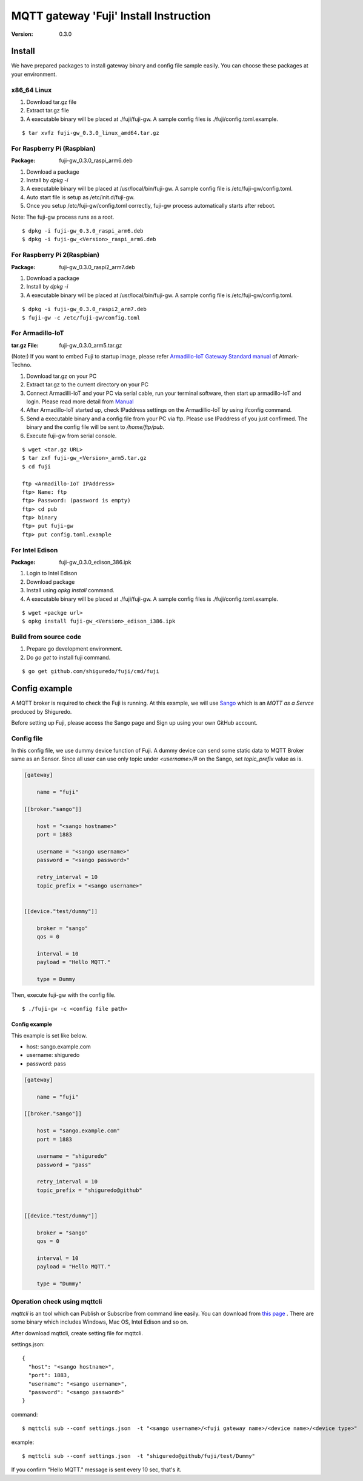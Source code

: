 #######################################
MQTT gateway 'Fuji' Install Instruction
#######################################

:version: 0.3.0

Install
============

We have prepared packages to install gateway binary and config file sample easily. You can choose these packages at your environment.


x86_64 Linux
----------------------

#. Download tar.gz file
#. Extract tar.gz file
#. A executable binary will be placed at ./fuji/fuji-gw. A sample config files is ./fuji/config.toml.example.

::

    $ tar xvfz fuji-gw_0.3.0_linux_amd64.tar.gz


For Raspberry Pi (Raspbian)
--------------------------------------

:Package: fuji-gw_0.3.0_raspi_arm6.deb

#. Download a package
#. Install by `dpkg -i`
#. A executable binary will be placed at /usr/local/bin/fuji-gw. A sample config file is /etc/fuji-gw/config.toml.
#. Auto start file is setup as /etc/init.d/fuji-gw.
#. Once you setup /etc/fuji-gw/config.toml correctly, fuji-gw process automatically starts after reboot.

Note: The fuji-gw process runs as a root. 

::

    $ dpkg -i fuji-gw_0.3.0_raspi_arm6.deb
    $ dpkg -i fuji-gw_<Version>_raspi_arm6.deb

For Raspberry Pi 2(Raspbian)
-----------------------------

:Package: fuji-gw_0.3.0_raspi2_arm7.deb

#. Download a package
#. Install by `dpkg -i`
#. A executable binary will be placed at /usr/local/bin/fuji-gw. A sample config file is /etc/fuji-gw/config.toml.

::

    $ dpkg -i fuji-gw_0.3.0_raspi2_arm7.deb
    $ fuji-gw -c /etc/fuji-gw/config.toml

For Armadillo-IoT
--------------------

:tar.gz File: fuji-gw_0.3.0_arm5.tar.gz

(Note:) If you want to embed Fuji to startup image, please refer `Armadillo-IoT Gateway Standard manual <http://manual.atmark-techno.com/armadillo-iot/armadillo-iotg-std_product_manual_ja-1.1.1/>`_ of Atmark-Techno.

#. Download tar.gz on your PC
#. Extract tar.gz to the current directory on your PC
#. Connect Armadilli-IoT and your PC via serial cable, run your terminal software, then start up armadillo-IoT and login. Please read more detail from `Manual <http://manual.atmark-techno.com/armadillo-iot/armadillo-iotg-std_product_manual_ja-1.1.1/ch05.html#sec-login>`_
#. After Armadillo-IoT started up, check IPaddress settings on the Armadillio-IoT by using ifconfig command.
#. Send a executable binary and a config file from your PC via ftp. Please use IPaddress of you just confirmed. The binary and the config file will be sent to `/home/ftp/pub`.
#. Execute fuji-gw from serial console.

::

    $ wget <tar.gz URL>
    $ tar zxf fuji-gw_<Version>_arm5.tar.gz
    $ cd fuji

    ftp <Armadillo-IoT IPAddress>
    ftp> Name: ftp
    ftp> Password: (password is empty)
    ftp> cd pub
    ftp> binary
    ftp> put fuji-gw
    ftp> put config.toml.example

For Intel Edison
-------------------

:Package: fuji-gw_0.3.0_edison_386.ipk

#. Login to Intel Edison
#. Download package          
#. Install using `opkg install` command.
#. A executable binary will be placed at ./fuji/fuji-gw. A sample config files is ./fuji/config.toml.example.

::

    $ wget <packge url>
    $ opkg install fuji-gw_<Version>_edison_i386.ipk

Build from source code
------------------------------

#. Prepare go development environment.
#. Do `go get` to install fuji command.

::

   $ go get github.com/shiguredo/fuji/cmd/fuji


Config example
==============

A MQTT broker is required to check the Fuji is running. At this example, we will use `Sango <https://sango.shiguredo.jp>`_ which is an `MQTT as a Servce` produced by Shiguredo.

Before setting up Fuji, please access the Sango page and Sign up using your own GitHub account.


Config file
------------------

In this config file, we use dummy device function of Fuji. A dummy device can send some static data to MQTT Broker same as an Sensor.
Since all user can use only topic under `<username>/#` on the Sango, set `topic_prefix` value as is.

.. code-block:: toml

    [gateway]
    
        name = "fuji"
    
    [[broker."sango"]]
    
        host = "<sango hostname>"
        port = 1883
    
        username = "<sango username>"
        password = "<sango password>"
    
        retry_interval = 10
        topic_prefix = "<sango username>"
    
    
    [[device."test/dummy"]]
    
        broker = "sango"
        qos = 0
    
        interval = 10
        payload = "Hello MQTT."
    
        type = Dummy

Then, execute fuji-gw with the config file.

::

    $ ./fuji-gw -c <config file path>


Config example
^^^^^^^^^^^^^^^^^^

This example is set like below.

- host: sango.example.com
- username: shiguredo
- password: pass


.. code-block:: toml

    [gateway]
    
        name = "fuji"
    
    [[broker."sango"]]
    
        host = "sango.example.com"
        port = 1883
    
        username = "shiguredo"
        password = "pass"
    
        retry_interval = 10
        topic_prefix = "shiguredo@github"
    
    
    [[device."test/dummy"]]
    
        broker = "sango"
        qos = 0
    
        interval = 10
        payload = "Hello MQTT."
    
        type = "Dummy"
    


Operation check using mqttcli
------------------------------------------------

`mqttcli` is an tool which can Publish or Subscribe from command line easily.
You can download from `this page <https://drone.io/github.com/shirou/mqttcli/files>`_ . There are some binary which includes Windows, Mac OS, Intel Edison and so on.

After download mqttcli, create setting file for mqttcli.

settings.json::

    {
      "host": "<sango hostname>",
      "port": 1883,
      "username": "<sango username>",
      "password": "<sango password>"
    }


command::

    $ mqttcli sub --conf settings.json  -t "<sango username>/<fuji gateway name>/<device name>/<device type>"


example::

    $ mqttcli sub --conf settings.json  -t "shiguredo@github/fuji/test/Dummy"

If you confirm "Hello MQTT." message is sent every 10 sec, that's it.

